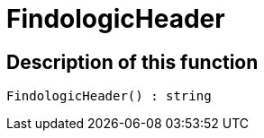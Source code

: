 = FindologicHeader
:lang: en
// include::{includedir}/_header.adoc[]
:keywords: FindologicHeader
:position: 0

//  auto generated content Thu, 06 Jul 2017 00:27:23 +0200
== Description of this function

[source,plenty]
----

FindologicHeader() : string

----

